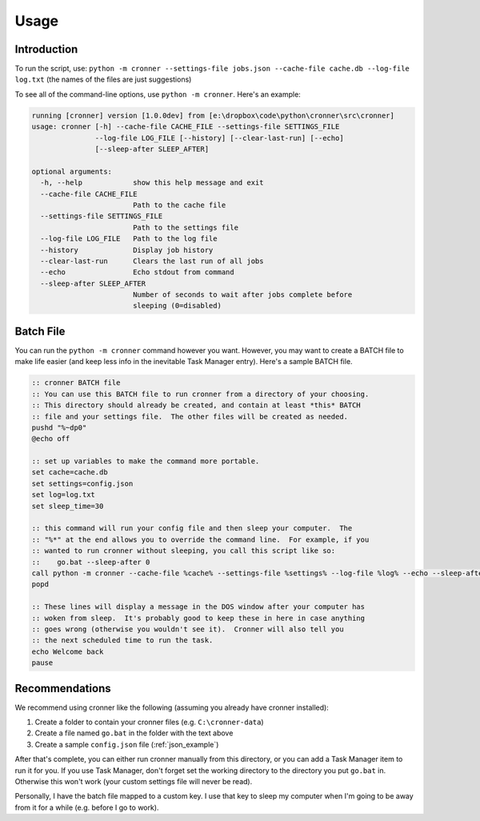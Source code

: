 .. documentation for using cronner

Usage
=======

Introduction
------------

To run the script, use: ``python -m cronner --settings-file jobs.json --cache-file cache.db --log-file log.txt``
(the names of the files are just suggestions)

To see all of the command-line options, use ``python -m cronner``.  Here's
an example:

.. code::

  running [cronner] version [1.0.0dev] from [e:\dropbox\code\python\cronner\src\cronner]
  usage: cronner [-h] --cache-file CACHE_FILE --settings-file SETTINGS_FILE
                 --log-file LOG_FILE [--history] [--clear-last-run] [--echo]
                 [--sleep-after SLEEP_AFTER]

  optional arguments:
    -h, --help            show this help message and exit
    --cache-file CACHE_FILE
                          Path to the cache file
    --settings-file SETTINGS_FILE
                          Path to the settings file
    --log-file LOG_FILE   Path to the log file
    --history             Display job history
    --clear-last-run      Clears the last run of all jobs
    --echo                Echo stdout from command
    --sleep-after SLEEP_AFTER
                          Number of seconds to wait after jobs complete before
                          sleeping (0=disabled)

Batch File
----------

You can run the ``python -m cronner`` command however you want.  However, you
may want to create a BATCH file to make life easier (and keep less info in the
inevitable Task Manager entry).  Here's a sample BATCH file.

.. code:: bat

    :: cronner BATCH file
    :: You can use this BATCH file to run cronner from a directory of your choosing.
    :: This directory should already be created, and contain at least *this* BATCH
    :: file and your settings file.  The other files will be created as needed.
    pushd "%~dp0"
    @echo off

    :: set up variables to make the command more portable.
    set cache=cache.db
    set settings=config.json
    set log=log.txt
    set sleep_time=30

    :: this command will run your config file and then sleep your computer.  The
    :: "%*" at the end allows you to override the command line.  For example, if you
    :: wanted to run cronner without sleeping, you call this script like so:
    ::    go.bat --sleep-after 0
    call python -m cronner --cache-file %cache% --settings-file %settings% --log-file %log% --echo --sleep-after %sleep_time% %*
    popd

    :: These lines will display a message in the DOS window after your computer has
    :: woken from sleep.  It's probably good to keep these in here in case anything
    :: goes wrong (otherwise you wouldn't see it).  Cronner will also tell you
    :: the next scheduled time to run the task.
    echo Welcome back
    pause

Recommendations
---------------

We recommend using cronner like the following (assuming you already have cronner
installed):

#.  Create a folder to contain your cronner files (e.g. ``C:\cronner-data``)
#.  Create a file named ``go.bat`` in the folder with the text above
#.  Create a sample ``config.json`` file (:ref:`json_example`)

After that's complete, you can either run cronner manually from this directory,
or you can add a Task Manager item to run it for you.  If you use Task Manager,
don't forget set the working directory to the directory you put ``go.bat`` in.
Otherwise this won't work (your custom settings file will never be read).

Personally, I have the batch file mapped to a custom key.  I use that key to
sleep my computer when I'm going to be away from it for a while (e.g. before
I go to work).
